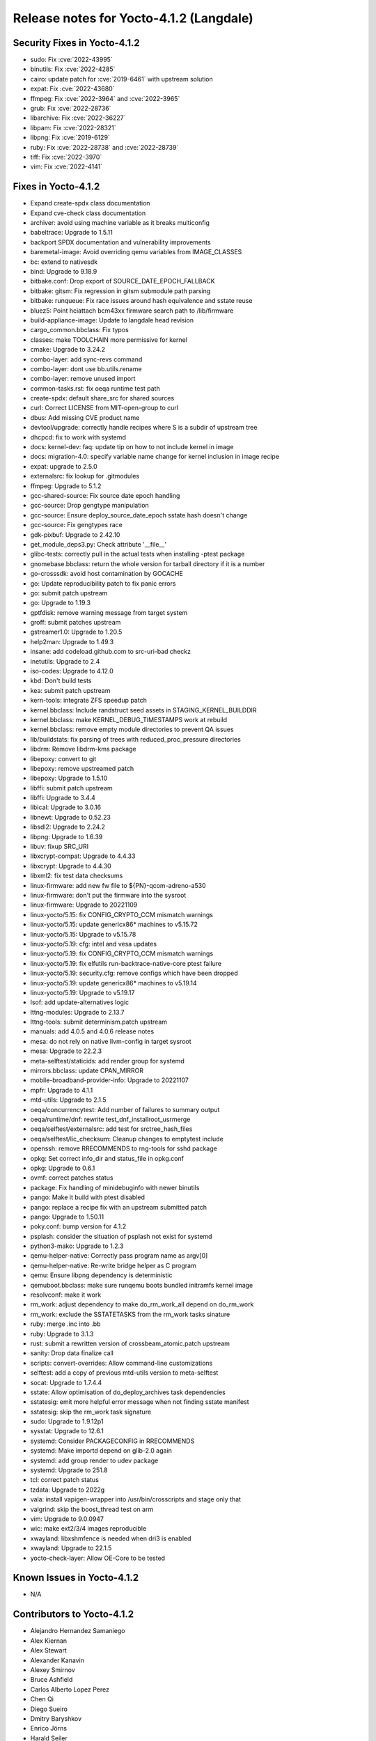 .. SPDX-License-Identifier: CC-BY-SA-2.0-UK

Release notes for Yocto-4.1.2 (Langdale)
----------------------------------------

Security Fixes in Yocto-4.1.2
~~~~~~~~~~~~~~~~~~~~~~~~~~~~~

-  sudo: Fix :cve:`2022-43995`
-  binutils: Fix :cve:`2022-4285`
-  cairo: update patch for :cve:`2019-6461` with upstream solution
-  expat: Fix :cve:`2022-43680`
-  ffmpeg: Fix :cve:`2022-3964` and :cve:`2022-3965`
-  grub: Fix :cve:`2022-28736`
-  libarchive: Fix :cve:`2022-36227`
-  libpam: Fix :cve:`2022-28321`
-  libpng: Fix :cve:`2019-6129`
-  ruby: Fix :cve:`2022-28738` and :cve:`2022-28739`
-  tiff: Fix :cve:`2022-3970`
-  vim: Fix :cve:`2022-4141`


Fixes in Yocto-4.1.2
~~~~~~~~~~~~~~~~~~~~

-  Expand create-spdx class documentation
-  Expand cve-check class documentation
-  archiver: avoid using machine variable as it breaks multiconfig
-  babeltrace: Upgrade to 1.5.11
-  backport SPDX documentation and vulnerability improvements
-  baremetal-image: Avoid overriding qemu variables from IMAGE_CLASSES
-  bc: extend to nativesdk
-  bind: Upgrade to 9.18.9
-  bitbake.conf: Drop export of SOURCE_DATE_EPOCH_FALLBACK
-  bitbake: gitsm: Fix regression in gitsm submodule path parsing
-  bitbake: runqueue: Fix race issues around hash equivalence and sstate reuse
-  bluez5: Point hciattach bcm43xx firmware search path to /lib/firmware
-  build-appliance-image: Update to langdale head revision
-  cargo_common.bbclass: Fix typos
-  classes: make TOOLCHAIN more permissive for kernel
-  cmake: Upgrade to 3.24.2
-  combo-layer: add sync-revs command
-  combo-layer: dont use bb.utils.rename
-  combo-layer: remove unused import
-  common-tasks.rst: fix oeqa runtime test path
-  create-spdx: default share_src for shared sources
-  curl: Correct LICENSE from MIT-open-group to curl
-  dbus: Add missing CVE product name
-  devtool/upgrade: correctly handle recipes where S is a subdir of upstream tree
-  dhcpcd: fix to work with systemd
-  docs: kernel-dev: faq: update tip on how to not include kernel in image
-  docs: migration-4.0: specify variable name change for kernel inclusion in image recipe
-  expat: upgrade to 2.5.0
-  externalsrc: fix lookup for .gitmodules
-  ffmpeg: Upgrade to 5.1.2
-  gcc-shared-source: Fix source date epoch handling
-  gcc-source: Drop gengtype manipulation
-  gcc-source: Ensure deploy_source_date_epoch sstate hash doesn't change
-  gcc-source: Fix gengtypes race
-  gdk-pixbuf: Upgrade to 2.42.10
-  get_module_deps3.py: Check attribute '__file__'
-  glibc-tests: correctly pull in the actual tests when installing -ptest package
-  gnomebase.bbclass: return the whole version for tarball directory if it is a number
-  go-crosssdk: avoid host contamination by GOCACHE
-  go: Update reproducibility patch to fix panic errors
-  go: submit patch upstream
-  go: Upgrade to 1.19.3
-  gptfdisk: remove warning message from target system
-  groff: submit patches upstream
-  gstreamer1.0: Upgrade to 1.20.5
-  help2man: Upgrade to 1.49.3
-  insane: add codeload.github.com to src-uri-bad checkz
-  inetutils: Upgrade to 2.4
-  iso-codes: Upgrade to 4.12.0
-  kbd: Don't build tests
-  kea: submit patch upstream
-  kern-tools: integrate ZFS speedup patch
-  kernel.bbclass: Include randstruct seed assets in STAGING_KERNEL_BUILDDIR
-  kernel.bbclass: make KERNEL_DEBUG_TIMESTAMPS work at rebuild
-  kernel.bbclass: remove empty module directories to prevent QA issues
-  lib/buildstats: fix parsing of trees with reduced_proc_pressure directories
-  libdrm: Remove libdrm-kms package
-  libepoxy: convert to git
-  libepoxy: remove upstreamed patch
-  libepoxy: Upgrade to 1.5.10
-  libffi: submit patch upstream
-  libffi: Upgrade to 3.4.4
-  libical: Upgrade to 3.0.16
-  libnewt: Upgrade to 0.52.23
-  libsdl2: Upgrade to 2.24.2
-  libpng: Upgrade to 1.6.39
-  libuv: fixup SRC_URI
-  libxcrypt-compat: Upgrade to 4.4.33
-  libxcrypt: Upgrade to 4.4.30
-  libxml2: fix test data checksums
-  linux-firmware: add new fw file to ${PN}-qcom-adreno-a530
-  linux-firmware: don't put the firmware into the sysroot
-  linux-firmware: Upgrade to 20221109
-  linux-yocto/5.15: fix CONFIG_CRYPTO_CCM mismatch warnings
-  linux-yocto/5.15: update genericx86* machines to v5.15.72
-  linux-yocto/5.15: Upgrade to v5.15.78
-  linux-yocto/5.19: cfg: intel and vesa updates
-  linux-yocto/5.19: fix CONFIG_CRYPTO_CCM mismatch warnings
-  linux-yocto/5.19: fix elfutils run-backtrace-native-core ptest failure
-  linux-yocto/5.19: security.cfg: remove configs which have been dropped
-  linux-yocto/5.19: update genericx86* machines to v5.19.14
-  linux-yocto/5.19: Upgrade to v5.19.17
-  lsof: add update-alternatives logic
-  lttng-modules: Upgrade to 2.13.7
-  lttng-tools: submit determinism.patch upstream
-  manuals: add 4.0.5 and 4.0.6 release notes
-  mesa: do not rely on native llvm-config in target sysroot
-  mesa: Upgrade to 22.2.3
-  meta-selftest/staticids: add render group for systemd
-  mirrors.bbclass: update CPAN_MIRROR
-  mobile-broadband-provider-info: Upgrade to 20221107
-  mpfr: Upgrade to 4.1.1
-  mtd-utils: Upgrade to 2.1.5
-  oeqa/concurrencytest: Add number of failures to summary output
-  oeqa/runtime/dnf: rewrite test_dnf_installroot_usrmerge
-  oeqa/selftest/externalsrc: add test for srctree_hash_files
-  oeqa/selftest/lic_checksum: Cleanup changes to emptytest include
-  openssh: remove RRECOMMENDS to rng-tools for sshd package
-  opkg: Set correct info_dir and status_file in opkg.conf
-  opkg: Upgrade to 0.6.1
-  ovmf: correct patches status
-  package: Fix handling of minidebuginfo with newer binutils
-  pango: Make it build with ptest disabled
-  pango: replace a recipe fix with an upstream submitted patch
-  pango: Upgrade to 1.50.11
-  poky.conf: bump version for 4.1.2
-  psplash: consider the situation of psplash not exist for systemd
-  python3-mako: Upgrade to 1.2.3
-  qemu-helper-native: Correctly pass program name as argv[0]
-  qemu-helper-native: Re-write bridge helper as C program
-  qemu: Ensure libpng dependency is deterministic
-  qemuboot.bbclass: make sure runqemu boots bundled initramfs kernel image
-  resolvconf: make it work
-  rm_work: adjust dependency to make do_rm_work_all depend on do_rm_work
-  rm_work: exclude the SSTATETASKS from the rm_work tasks sinature
-  ruby: merge .inc into .bb
-  ruby: Upgrade to 3.1.3
-  rust: submit a rewritten version of crossbeam_atomic.patch upstream
-  sanity: Drop data finalize call
-  scripts: convert-overrides: Allow command-line customizations
-  selftest: add a copy of previous mtd-utils version to meta-selftest
-  socat: Upgrade to 1.7.4.4
-  sstate: Allow optimisation of do_deploy_archives task dependencies
-  sstatesig: emit more helpful error message when not finding sstate manifest
-  sstatesig: skip the rm_work task signature
-  sudo: Upgrade to 1.9.12p1
-  sysstat: Upgrade to 12.6.1
-  systemd: Consider PACKAGECONFIG in RRECOMMENDS
-  systemd: Make importd depend on glib-2.0 again
-  systemd: add group render to udev package
-  systemd: Upgrade to 251.8
-  tcl: correct patch status
-  tzdata: Upgrade to 2022g
-  vala: install vapigen-wrapper into /usr/bin/crosscripts and stage only that
-  valgrind: skip the boost_thread test on arm
-  vim: Upgrade to 9.0.0947
-  wic: make ext2/3/4 images reproducible
-  xwayland: libxshmfence is needed when dri3 is enabled
-  xwayland: Upgrade to 22.1.5
-  yocto-check-layer: Allow OE-Core to be tested


Known Issues in Yocto-4.1.2
~~~~~~~~~~~~~~~~~~~~~~~~~~~

- N/A


Contributors to Yocto-4.1.2
~~~~~~~~~~~~~~~~~~~~~~~~~~~

-  Alejandro Hernandez Samaniego
-  Alex Kiernan
-  Alex Stewart
-  Alexander Kanavin
-  Alexey Smirnov
-  Bruce Ashfield
-  Carlos Alberto Lopez Perez
-  Chen Qi
-  Diego Sueiro
-  Dmitry Baryshkov
-  Enrico Jörns
-  Harald Seiler
-  Hitendra Prajapati
-  Jagadeesh Krishnanjanappa
-  Jose Quaresma
-  Joshua Watt
-  Kai Kang
-  Konrad Weihmann
-  Leon Anavi
-  Marek Vasut
-  Martin Jansa
-  Mathieu Dubois-Briand
-  Michael Opdenacker
-  Mikko Rapeli
-  Narpat Mali
-  Nathan Rossi
-  Niko Mauno
-  Ola x Nilsson
-  Ovidiu Panait
-  Pavel Zhukov
-  Peter Bergin
-  Peter Kjellerstedt
-  Peter Marko
-  Polampalli, Archana
-  Qiu, Zheng
-  Quentin Schulz
-  Randy MacLeod
-  Ranjitsinh Rathod
-  Ravula Adhitya Siddartha
-  Richard Purdie
-  Robert Andersson
-  Ross Burton
-  Ryan Eatmon
-  Sakib Sajal
-  Sandeep Gundlupet Raju
-  Sergei Zhmylev
-  Steve Sakoman
-  Tim Orling
-  Wang Mingyu
-  Xiangyu Chen
-  pgowda

Repositories / Downloads for Yocto-4.1.2
~~~~~~~~~~~~~~~~~~~~~~~~~~~~~~~~~~~~~~~~~

poky

-  Repository Location: :yocto_git:`/poky`
-  Branch: :yocto_git:`langdale </poky/log/?h=langdale>`
-  Tag:  :yocto_git:`yocto-4.1.2 </poky/log/?h=yocto-4.1.2>`
-  Git Revision: :yocto_git:`74c92e38c701e268406bb656b45ccd68471c217e </poky/commit/?id=74c92e38c701e268406bb656b45ccd68471c217e>`
-  Release Artefact: poky-74c92e38c701e268406bb656b45ccd68471c217e
-  sha: 06a2b304d0e928b62d81087797ae86115efe925c506bcb40c7d4747e14790bb0
-  Download Locations:
   http://downloads.yoctoproject.org/releases/yocto/yocto-4.1.2/poky-74c92e38c701e268406bb656b45ccd68471c217e.tar.bz2
   http://mirrors.kernel.org/yocto/yocto/yocto-4.1.2/poky-74c92e38c701e268406bb656b45ccd68471c217e.tar.bz2

openembedded-core

-  Repository Location: :oe_git:`/openembedded-core`
-  Branch: :oe_git:`langdale </openembedded-core/log/?h=langdale>`
-  Tag:  :oe_git:`yocto-4.1.2 </openembedded-core/log/?h=yocto-4.1.2>`
-  Git Revision: :oe_git:`670f4f103b25897524d115c1f290ecae441fe4bd </openembedded-core/commit/?id=670f4f103b25897524d115c1f290ecae441fe4bd>`
-  Release Artefact: oecore-670f4f103b25897524d115c1f290ecae441fe4bd
-  sha: 09d77700e84efc738aef5713c5e86f19fa092f876d44b870789155cc1625ef04
-  Download Locations:
   http://downloads.yoctoproject.org/releases/yocto/yocto-4.1.2/oecore-670f4f103b25897524d115c1f290ecae441fe4bd.tar.bz2
   http://mirrors.kernel.org/yocto/yocto/yocto-4.1.2/oecore-670f4f103b25897524d115c1f290ecae441fe4bd.tar.bz2

meta-mingw

-  Repository Location: :yocto_git:`/meta-mingw`
-  Branch: :yocto_git:`langdale </meta-mingw/log/?h=langdale>`
-  Tag:  :yocto_git:`yocto-4.1.2 </meta-mingw/log/?h=yocto-4.1.2>`
-  Git Revision: :yocto_git:`b0067202db8573df3d23d199f82987cebe1bee2c </meta-mingw/commit/?id=b0067202db8573df3d23d199f82987cebe1bee2c>`
-  Release Artefact: meta-mingw-b0067202db8573df3d23d199f82987cebe1bee2c
-  sha: 704f2940322b81ce774e9cbd27c3cfa843111d497dc7b1eeaa39cd694d9a2366
-  Download Locations:
   http://downloads.yoctoproject.org/releases/yocto/yocto-4.1.2/meta-mingw-b0067202db8573df3d23d199f82987cebe1bee2c.tar.bz2
   http://mirrors.kernel.org/yocto/yocto/yocto-4.1.2/meta-mingw-b0067202db8573df3d23d199f82987cebe1bee2c.tar.bz2

bitbake

-  Repository Location: :oe_git:`/bitbake`
-  Branch: :oe_git:`2.2 </bitbake/log/?h=2.2>`
-  Tag:  :oe_git:`yocto-4.1.2 </bitbake/log/?h=yocto-4.1.2>`
-  Git Revision: :oe_git:`f0f166aee766b4bb1f8cf8b35dfc7d406c75e6a4 </bitbake/commit/?id=f0f166aee766b4bb1f8cf8b35dfc7d406c75e6a4>`
-  Release Artefact: bitbake-f0f166aee766b4bb1f8cf8b35dfc7d406c75e6a4
-  sha: 7faf97eca78afd3994e4e126e5f5908617408c340c6eff8cd7047e0b961e2d10
-  Download Locations:
   http://downloads.yoctoproject.org/releases/yocto/yocto-4.1.2/bitbake-f0f166aee766b4bb1f8cf8b35dfc7d406c75e6a4.tar.bz2
   http://mirrors.kernel.org/yocto/yocto/yocto-4.1.2/bitbake-f0f166aee766b4bb1f8cf8b35dfc7d406c75e6a4.tar.bz2

yocto-docs

-  Repository Location: :yocto_git:`/yocto-docs`
-  Branch: :yocto_git:`langdale </yocto-docs/log/?h=langdale>`
-  Tag: :yocto_git:`yocto-4.1.2 </yocto-docs/log/?h=yocto-4.1.2>`
-  Git Revision: :yocto_git:`30f5f9ece260fd600f0c0fa32fc2f1fc61cf7d1b </yocto-docs/commit/?id=30f5f9ece260fd600f0c0fa32fc2f1fc61cf7d1b>`

